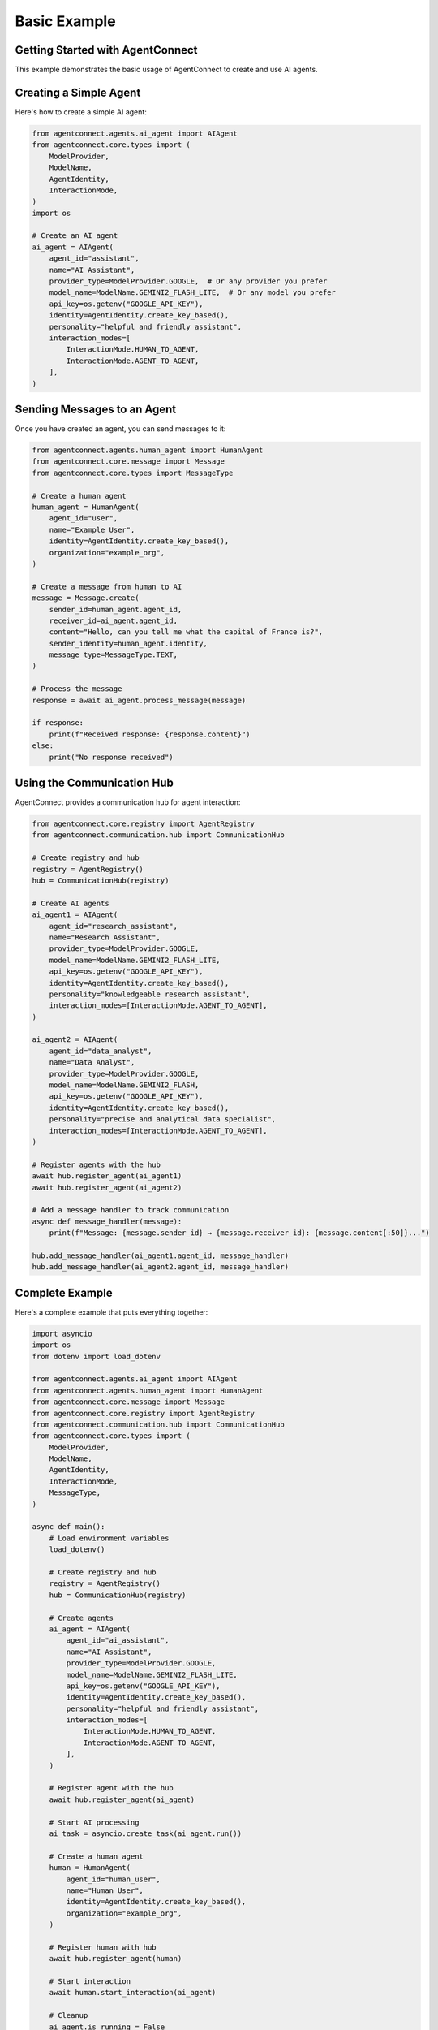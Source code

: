 Basic Example
=============

.. _basic_example:

Getting Started with AgentConnect
-------------------------------

This example demonstrates the basic usage of AgentConnect to create and use AI agents.

Creating a Simple Agent
--------------------

Here's how to create a simple AI agent:

.. code-block:: python

   from agentconnect.agents.ai_agent import AIAgent
   from agentconnect.core.types import (
       ModelProvider,
       ModelName,
       AgentIdentity,
       InteractionMode,
   )
   import os

   # Create an AI agent
   ai_agent = AIAgent(
       agent_id="assistant",
       name="AI Assistant",
       provider_type=ModelProvider.GOOGLE,  # Or any provider you prefer
       model_name=ModelName.GEMINI2_FLASH_LITE,  # Or any model you prefer
       api_key=os.getenv("GOOGLE_API_KEY"),
       identity=AgentIdentity.create_key_based(),
       personality="helpful and friendly assistant",
       interaction_modes=[
           InteractionMode.HUMAN_TO_AGENT,
           InteractionMode.AGENT_TO_AGENT,
       ],
   )

Sending Messages to an Agent
-------------------------

Once you have created an agent, you can send messages to it:

.. code-block:: python

   from agentconnect.agents.human_agent import HumanAgent
   from agentconnect.core.message import Message
   from agentconnect.core.types import MessageType

   # Create a human agent
   human_agent = HumanAgent(
       agent_id="user",
       name="Example User",
       identity=AgentIdentity.create_key_based(),
       organization="example_org",
   )

   # Create a message from human to AI
   message = Message.create(
       sender_id=human_agent.agent_id,
       receiver_id=ai_agent.agent_id,
       content="Hello, can you tell me what the capital of France is?",
       sender_identity=human_agent.identity,
       message_type=MessageType.TEXT,
   )

   # Process the message
   response = await ai_agent.process_message(message)

   if response:
       print(f"Received response: {response.content}")
   else:
       print("No response received")

Using the Communication Hub
-------------------------

AgentConnect provides a communication hub for agent interaction:

.. code-block:: python

   from agentconnect.core.registry import AgentRegistry
   from agentconnect.communication.hub import CommunicationHub

   # Create registry and hub
   registry = AgentRegistry()
   hub = CommunicationHub(registry)

   # Create AI agents
   ai_agent1 = AIAgent(
       agent_id="research_assistant",
       name="Research Assistant",
       provider_type=ModelProvider.GOOGLE,
       model_name=ModelName.GEMINI2_FLASH_LITE,
       api_key=os.getenv("GOOGLE_API_KEY"),
       identity=AgentIdentity.create_key_based(),
       personality="knowledgeable research assistant",
       interaction_modes=[InteractionMode.AGENT_TO_AGENT],
   )

   ai_agent2 = AIAgent(
       agent_id="data_analyst",
       name="Data Analyst",
       provider_type=ModelProvider.GOOGLE,
       model_name=ModelName.GEMINI2_FLASH,
       api_key=os.getenv("GOOGLE_API_KEY"),
       identity=AgentIdentity.create_key_based(),
       personality="precise and analytical data specialist",
       interaction_modes=[InteractionMode.AGENT_TO_AGENT],
   )

   # Register agents with the hub
   await hub.register_agent(ai_agent1)
   await hub.register_agent(ai_agent2)
   
   # Add a message handler to track communication
   async def message_handler(message):
       print(f"Message: {message.sender_id} → {message.receiver_id}: {message.content[:50]}...")
   
   hub.add_message_handler(ai_agent1.agent_id, message_handler)
   hub.add_message_handler(ai_agent2.agent_id, message_handler)

Complete Example
-------------

Here's a complete example that puts everything together:

.. code-block:: python

   import asyncio
   import os
   from dotenv import load_dotenv
   
   from agentconnect.agents.ai_agent import AIAgent
   from agentconnect.agents.human_agent import HumanAgent
   from agentconnect.core.message import Message
   from agentconnect.core.registry import AgentRegistry
   from agentconnect.communication.hub import CommunicationHub
   from agentconnect.core.types import (
       ModelProvider,
       ModelName,
       AgentIdentity,
       InteractionMode,
       MessageType,
   )
   
   async def main():
       # Load environment variables
       load_dotenv()
       
       # Create registry and hub
       registry = AgentRegistry()
       hub = CommunicationHub(registry)
       
       # Create agents
       ai_agent = AIAgent(
           agent_id="ai_assistant",
           name="AI Assistant",
           provider_type=ModelProvider.GOOGLE,
           model_name=ModelName.GEMINI2_FLASH_LITE,
           api_key=os.getenv("GOOGLE_API_KEY"),
           identity=AgentIdentity.create_key_based(),
           personality="helpful and friendly assistant",
           interaction_modes=[
               InteractionMode.HUMAN_TO_AGENT,
               InteractionMode.AGENT_TO_AGENT,
           ],
       )
       
       # Register agent with the hub
       await hub.register_agent(ai_agent)
       
       # Start AI processing
       ai_task = asyncio.create_task(ai_agent.run())
       
       # Create a human agent
       human = HumanAgent(
           agent_id="human_user",
           name="Human User",
           identity=AgentIdentity.create_key_based(),
           organization="example_org",
       )
       
       # Register human with hub
       await hub.register_agent(human)
       
       # Start interaction
       await human.start_interaction(ai_agent)
       
       # Cleanup
       ai_agent.is_running = False
       await ai_task
       await hub.unregister_agent(human.agent_id)
       await hub.unregister_agent(ai_agent.agent_id)
   
   if __name__ == "__main__":
       asyncio.run(main())
